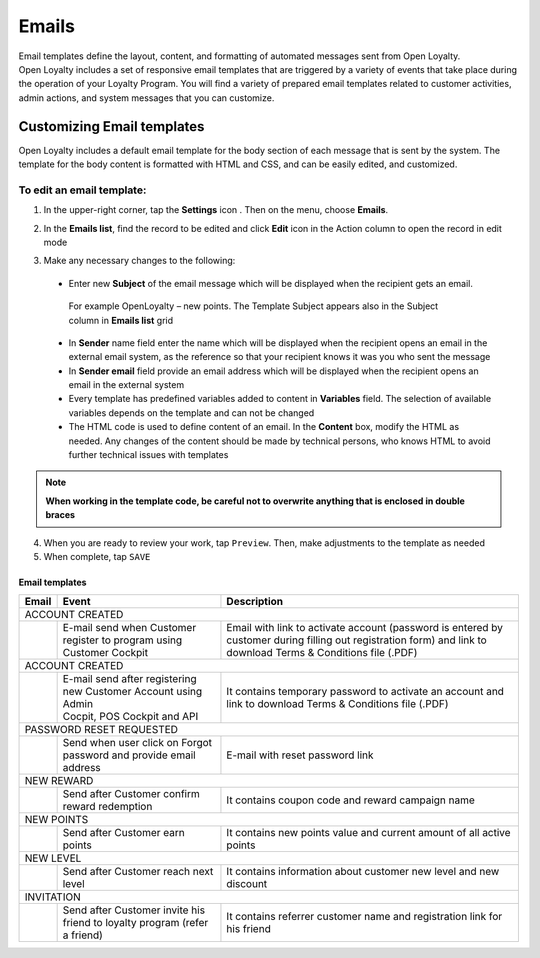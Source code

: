 .. index::
   single: emails

Emails
======

| Email templates define the layout, content, and formatting of automated messages sent from Open Loyalty. 
| Open Loyalty includes a set of responsive email templates that are triggered by a variety of events that take place during the operation of your Loyalty Program. You will find a variety of prepared email templates related to customer activities, admin actions, and system messages that you can customize.

.. image:: /userguide/_images/emails.png
   :alt:   Email Templates


Customizing Email templates
---------------------------

Open Loyalty includes a default email template for the body section of each message that is sent by the system. The template for the body content is formatted with HTML and CSS, and can be easily edited, and customized.

.. image:: /userguide/_images/email_preview.png
   :alt:   Preview of New Points Email
   
To edit an email template:
^^^^^^^^^^^^^^^^^^^^^^^^^^

1. In the upper-right corner, tap the **Settings** icon |settings| . Then on the menu, choose **Emails**. 

.. |settings| image:: /userguide/_images/icon.png

2. In the **Emails list**, find the record to be edited and click **Edit** icon |edit|  in the Action column to open the record in edit mode	

.. |edit| image:: /userguide/_images/edit.png

.. image:: /userguide/_images/edit_email.png
   :alt:   Template Information

3. Make any necessary changes to the following:	

  - Enter new **Subject** of the email message which will be displayed when the recipient gets an email. 
   | For example OpenLoyalty – new points. The Template Subject appears also in the Subject column in **Emails list** grid 
  - In **Sender** name field enter the name which will be displayed when the recipient opens an email in the external email system, as the reference so that your recipient knows it was you who sent the message
  - In **Sender email** field  provide an email address which will be displayed when the recipient opens an email in the external system
  - Every template has predefined variables added to content in **Variables** field. The selection of available variables depends on the template and can not be changed
  - The HTML code is used to define content of an email. In the **Content** box, modify the HTML as needed. Any changes of the content should be made by technical persons, who knows HTML to avoid further technical issues with templates

.. note::

    **When working in the template code, be careful not to overwrite anything that is enclosed in double braces**

4. When you are ready to review your work, tap ``Preview``. Then, make adjustments to the template as needed

5. When complete, tap ``SAVE``

	
	 
Email templates
***************

+------------------+-----------------------------------------------------------------------+--------------------------------------------------------------------------------------+
|  Email           |  Event                                                                | Description                                                                          | 
+==================+=======================================================================+======================================================================================+
|  ACCOUNT CREATED                                                                                                                                                                |
+------------------+-----------------------------------------------------------------------+--------------------------------------------------------------------------------------+
|                  | E-mail send when Customer register to program using Customer Cockpit  | Email with link to activate account (password is entered by customer during          |
|                  |                                                                       | filling out registration form) and link to download Terms & Conditions file (.PDF)   |
+------------------+-----------------------------------------------------------------------+--------------------------------------------------------------------------------------+
|  ACCOUNT CREATED                                                                                                                                                                |
+------------------+-----------------------------------------------------------------------+--------------------------------------------------------------------------------------+
|                  | | E-mail send after registering new Customer Account using Admin      | It contains temporary password to activate an account and link to download           | 
|                  | | Cocpit, POS Cockpit and API                                         | Terms & Conditions file (.PDF)                                                       |
+------------------+-----------------------------------------------------------------------+--------------------------------------------------------------------------------------+
|  PASSWORD RESET REQUESTED                                                                                                                                                       |
+------------------+-----------------------------------------------------------------------+--------------------------------------------------------------------------------------+
|                  | Send when user click on Forgot password and provide email address     | E-mail with reset password link                                                      |  
+------------------+-----------------------------------------------------------------------+--------------------------------------------------------------------------------------+
|  NEW REWARD                                                                                                                                                                     |
+------------------+-----------------------------------------------------------------------+--------------------------------------------------------------------------------------+
|                  | Send after Customer confirm reward redemption                         | It contains coupon code and reward campaign name                                     |  
+------------------+-----------------------------------------------------------------------+--------------------------------------------------------------------------------------+
|  NEW POINTS                                                                                                                                                                     |
+------------------+-----------------------------------------------------------------------+--------------------------------------------------------------------------------------+
|                  | Send after Customer earn points                                       | It contains new points value and current amount of all active points                 |  
+------------------+-----------------------------------------------------------------------+--------------------------------------------------------------------------------------+
|  NEW LEVEL                                                                                                                                                                      |
+------------------+-----------------------------------------------------------------------+--------------------------------------------------------------------------------------+
|                  | Send after Customer reach next level                                  | It contains information about customer new level and new discount                    |  
+------------------+-----------------------------------------------------------------------+--------------------------------------------------------------------------------------+
|  INVITATION                                                                                                                                                                     |
+------------------+-----------------------------------------------------------------------+--------------------------------------------------------------------------------------+
|                  | Send after Customer invite his friend to loyalty program              | It contains referrer customer name and registration link for his friend              |
|                  | (refer a friend)                                                      |                                                                                      |
+------------------+-----------------------------------------------------------------------+--------------------------------------------------------------------------------------+
